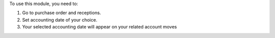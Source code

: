 To use this module, you need to:

#. Go to purchase order and receptions.
#. Set accounting date of your choice.
#. Your selected accounting date will appear on your related account moves
